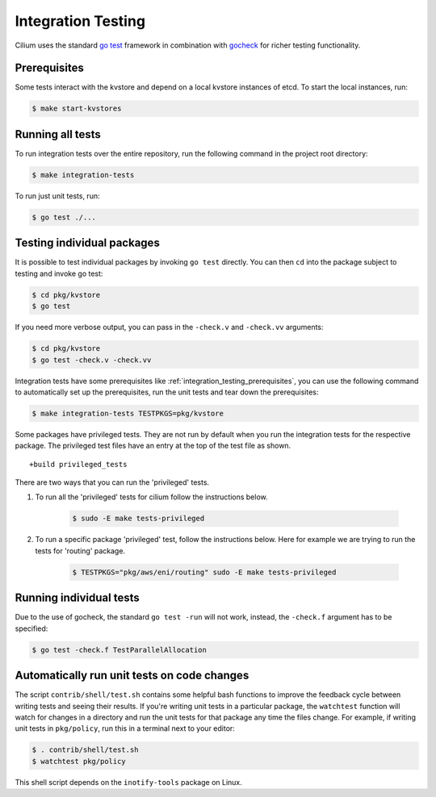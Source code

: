 .. only:: not (epub or latex or html)
  
    WARNING: You are looking at unreleased Cilium documentation.
    Please use the official rendered version released here:
    https://docs.cilium.io

.. _integration_testing:

Integration Testing
===================

Cilium uses the standard `go test <https://golang.org/pkg/testing/>`__ framework
in combination with `gocheck <http://labix.org/gocheck>`__ for richer testing
functionality.

.. _integration_testing_prerequisites:

Prerequisites
^^^^^^^^^^^^^

Some tests interact with the kvstore and depend on a local kvstore instances of
etcd. To start the local instances, run:

.. code-block:: shell-session

     $ make start-kvstores

Running all tests
^^^^^^^^^^^^^^^^^

To run integration tests over the entire repository, run the following command
in the project root directory:

.. code-block:: shell-session

    $ make integration-tests

To run just unit tests, run:

.. code-block:: shell-session

    $ go test ./...

Testing individual packages
^^^^^^^^^^^^^^^^^^^^^^^^^^^

It is possible to test individual packages by invoking ``go test`` directly.
You can then ``cd`` into the package subject to testing and invoke go test:

.. code-block:: shell-session

    $ cd pkg/kvstore
    $ go test


If you need more verbose output, you can pass in the ``-check.v`` and
``-check.vv`` arguments:

.. code-block:: shell-session

    $ cd pkg/kvstore
    $ go test -check.v -check.vv

Integration tests have some prerequisites like
:ref:`integration_testing_prerequisites`, you can use the following command to
automatically set up the prerequisites, run the unit tests and tear down the
prerequisites:

.. code-block:: shell-session

    $ make integration-tests TESTPKGS=pkg/kvstore

Some packages have privileged tests. They are not run by default when you run
the integration tests for the respective package. The privileged test files have
an entry at the top of the test file as shown.

::

    +build privileged_tests

There are two ways that you can run the 'privileged' tests.

1. To run all the 'privileged' tests for cilium follow the instructions below.

    .. code-block:: shell-session

        $ sudo -E make tests-privileged

2. To run a specific package 'privileged' test, follow the instructions below.
   Here for example we are trying to run the tests for 'routing' package.

    .. code-block:: shell-session

        $ TESTPKGS="pkg/aws/eni/routing" sudo -E make tests-privileged

Running individual tests
^^^^^^^^^^^^^^^^^^^^^^^^

Due to the use of gocheck, the standard ``go test -run`` will not work,
instead, the ``-check.f`` argument has to be specified:

.. code-block:: shell-session

    $ go test -check.f TestParallelAllocation

Automatically run unit tests on code changes
^^^^^^^^^^^^^^^^^^^^^^^^^^^^^^^^^^^^^^^^^^^^

The script ``contrib/shell/test.sh`` contains some helpful bash functions to
improve the feedback cycle between writing tests and seeing their results. If
you're writing unit tests in a particular package, the ``watchtest`` function
will watch for changes in a directory and run the unit tests for that package
any time the files change. For example, if writing unit tests in ``pkg/policy``,
run this in a terminal next to your editor:

.. code-block:: shell-session

    $ . contrib/shell/test.sh
    $ watchtest pkg/policy

This shell script depends on the ``inotify-tools`` package on Linux.
